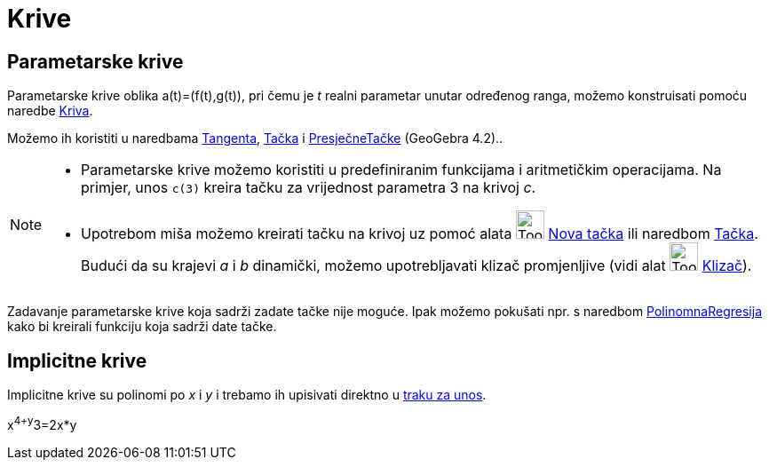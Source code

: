 = Krive
:page-en: Curves
ifdef::env-github[:imagesdir: /bs/modules/ROOT/assets/images]

== Parametarske krive

Parametarske krive oblika a(t)=(f(t),g(t)), pri čemu je _t_ realni parametar unutar određenog ranga, možemo konstruisati
pomoću naredbe xref:/Kriva_Naredba.adoc[Kriva].

Možemo ih koristiti u naredbama xref:/Tangenta_Naredba.adoc[Tangenta], xref:/Tačka_Naredba.adoc[Tačka] i
xref:/s_index_php?title=PresječneTačke_Naredba_action=edit_redlink=1.adoc[PresječneTačke] (GeoGebra 4.2)..

[NOTE]
====

* Parametarske krive možemo koristiti u predefiniranim funkcijama i aritmetičkim operacijama. Na primjer, unos
`++c(3)++` kreira tačku za vrijednost parametra 3 na krivoj _c_.
* Upotrebom miša možemo kreirati tačku na krivoj uz pomoć alata image:Tool_New_Point.gif[Tool New
Point.gif,width=32,height=32] xref:/Nova_tačka_Alat.adoc[Nova tačka] ili naredbom xref:/Tačka_Naredba.adoc[Tačka].
Budući da su krajevi _a_ i _b_ dinamički, možemo upotrebljavati klizač promjenljive (vidi alat
image:Tool_Slider.gif[Tool Slider.gif,width=32,height=32] xref:/Klizač_Alat.adoc[Klizač]).

====

Zadavanje parametarske krive koja sadrži zadate tačke nije moguće. Ipak možemo pokušati npr. s naredbom
xref:/PolinomnaRegresija_Naredba.adoc[PolinomnaRegresija] kako bi kreirali funkciju koja sadrži date tačke.

== Implicitne krive

Implicitne krive su polinomi po _x_ i _y_ i trebamo ih upisivati direktno u xref:/Traka_za_Unos.adoc[traku za unos].

[EXAMPLE]
====

x^4+y^3=2x*y

====
